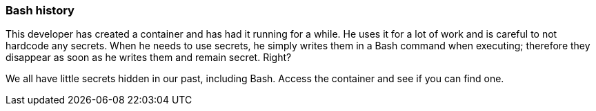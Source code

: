 === Bash history

This developer has created a container and has had it running for a while. He uses it for a lot of work and is careful to not hardcode any secrets. When he needs to use secrets, he simply writes them in a Bash command when executing; therefore they disappear as soon as he writes them and remain secret. Right?

We all have little secrets hidden in our past, including Bash. Access the container and see if you can find one.
